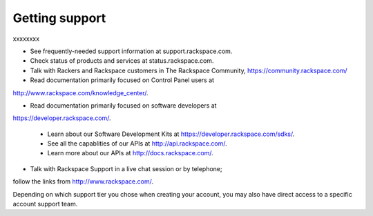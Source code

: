 Getting support
---------------
xxxxxxxx

* See frequently-needed support information at support.rackspace.com. 

* Check status of products and services at status.rackspace.com.

* Talk with Rackers and Rackspace customers in The Rackspace Community, https://community.rackspace.com/

* Read documentation primarily focused on Control Panel users at
http://www.rackspace.com/knowledge_center/.

* Read documentation primarily focused on software developers at 
https://developer.rackspace.com/. 

  * Learn about our Software Development Kits at https://developer.rackspace.com/sdks/.
  * See all the capablities of our APIs at http://api.rackspace.com/.
  * Learn more about our APIs at http://docs.rackspace.com/.

* Talk with Rackspace Support in a live chat session or by telephone; 
follow the links from http://www.rackspace.com/.

Depending on which support tier you chose when creating your account, you
may also have direct access to a specific account support team.
